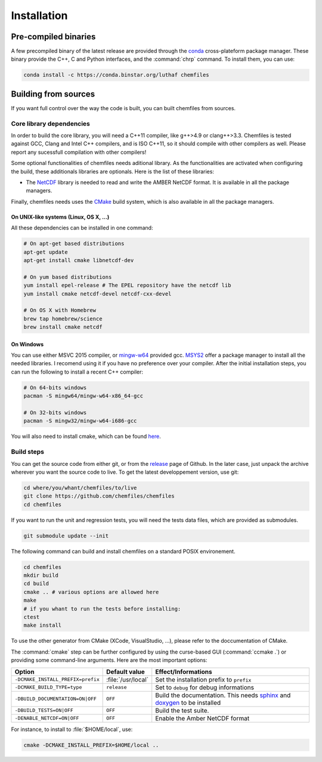 Installation
============

Pre-compiled binaries
^^^^^^^^^^^^^^^^^^^^^

A few precompiled binary of the latest release are provided through the `conda`_
cross-plateform package manager. These binary provide the C++, C and Python
interfaces, and the :command:`chrp` command. To install them, you can use:

.. code-block:: bash

    conda install -c https://conda.binstar.org/luthaf chemfiles

.. _conda: http://conda.pydata.org/docs/

Building from sources
^^^^^^^^^^^^^^^^^^^^^

If you want full control over the way the code is built, you can built chemfiles from
sources.

Core library dependencies
-------------------------

In order to build the core library, you will need a C++11 compiler, like g++>4.9 or
clang++>3.3. Chemfiles is tested against GCC, Clang and Intel C++ compilers, and
is ISO C++11, so it should compile with other compilers as well. Please report
any sucessfull compilation with other compilers!

Some optional functionalities of chemfiles needs aditional library. As the
functionalities are activated when configuring the build, these additionals libraries
are optionals. Here is the list of these libraries:

* The `NetCDF`_ library is needed to read and write the AMBER NetCDF format.
  It is available in all the package managers.

Finally, chemfiles needs uses the `CMake`_ build system, which is also available
in all the package managers.

On UNIX-like systems (Linux, OS X, ...)
"""""""""""""""""""""""""""""""""""""""

All these dependencies can be installed in one command:

.. code-block:: bash

    # On apt-get based distributions
    apt-get update
    apt-get install cmake libnetcdf-dev

    # On yum based distributions
    yum install epel-release # The EPEL repository have the netcdf lib
    yum install cmake netcdf-devel netcdf-cxx-devel

    # On OS X with Homebrew
    brew tap homebrew/science
    brew install cmake netcdf

.. _NetCDF: http://www.unidata.ucar.edu/software/netcdf/
.. _CMake: http://cmake.org/

On Windows
""""""""""

You can use either MSVC 2015 compiler, or `mingw-w64`_ provided gcc. `MSYS2`_ offer a
package manager to install all the needed libraries. I recomend using it if you have
no preference over your compiler. After the initial installation steps, you can run
the following to install a recent C++ compiler:

.. code-block:: bash

    # On 64-bits windows
    pacman -S mingw64/mingw-w64-x86_64-gcc

    # On 32-bits windows
    pacman -S mingw32/mingw-w64-i686-gcc

You will also need to install cmake, which can be found `here <http://www.cmake.org/download/>`_.

.. _mingw-w64: http://mingw-w64.org/doku.php
.. _MSYS2: http://msys2.github.io/

Build steps
-----------

You can get the source code from either git, or from the `release`_ page of Github.
In the later case, just unpack the archive wherever you want the source code to live.
To get the latest developpement version, use git:

.. code-block:: bash

    cd where/you/whant/chemfiles/to/live
    git clone https://github.com/chemfiles/chemfiles
    cd chemfiles

If you want to run the unit and regression tests, you will need the tests data files,
which are provided as submodules.

.. code-block:: bash

    git submodule update --init

.. _release: https://github.com/Luthaf/chemfiles/releases

The following command can build and install chemfiles on a standard POSIX environement.

.. code-block:: bash

    cd chemfiles
    mkdir build
    cd build
    cmake .. # various options are allowed here
    make
    # if you whant to run the tests before installing:
    ctest
    make install

To use the other generator from CMake (XCode, VisualStudio, …), please refer to
the doccumentation of CMake.

The :command:`cmake` step can be further configured by using the curse-based GUI
(:command:`ccmake .`) or providing some command-line arguments. Here are the
most important options:

+------------------------------------+---------------------+------------------------------+
| Option                             | Default value       | Effect/Informations          |
+====================================+=====================+==============================+
| ``-DCMAKE_INSTALL_PREFIX=prefix``  | :file:`/usr/local`  | Set the installation prefix  |
|                                    |                     | to ``prefix``                |
|                                    |                     |                              |
+------------------------------------+---------------------+------------------------------+
| ``-DCMAKE_BUILD_TYPE=type``        | ``release``         | Set to ``debug`` for debug   |
|                                    |                     | informations                 |
+------------------------------------+---------------------+------------------------------+
| ``-DBUILD_DOCUMENTATION=ON|OFF``   | ``OFF``             | Build the documentation.     |
|                                    |                     | This needs `sphinx`_ and     |
|                                    |                     | `doxygen`_ to be installed   |
+------------------------------------+---------------------+------------------------------+
| ``-DBUILD_TESTS=ON|OFF``           | ``OFF``             | Build the test suite.        |
+------------------------------------+---------------------+------------------------------+
| ``-DENABLE_NETCDF=ON|OFF``         | ``OFF``             | Enable the Amber NetCDF      |
|                                    |                     | format                       |
+------------------------------------+---------------------+------------------------------+

For instance, to install to :file:`$HOME/local`, use:

.. code-block:: bash

    cmake -DCMAKE_INSTALL_PREFIX=$HOME/local ..

.. _doxygen: http://doxygen.org/
.. _sphinx: http://sphinx-doc.org/
